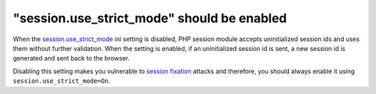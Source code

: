 "session.use_strict_mode" should be enabled
===========================================

When the `session.use_strict_mode`_ ini setting is disabled, PHP session module
accepts uninitialized session ids and uses them without further validation. When
the setting is enabled, if an uninitialized session id is sent, a new session id
is generated and sent back to the browser.

Disabling this setting makes you vulnerable to `session fixation`_ attacks and
therefore, you should always enable it using ``session.use_strict_mode=On``.

.. _`session.use_strict_mode`: https://www.php.net/manual/en/session.configuration.php#ini.session.use-strict-mode
.. _`session fixation`: https://www.owasp.org/index.php/Session_fixation
